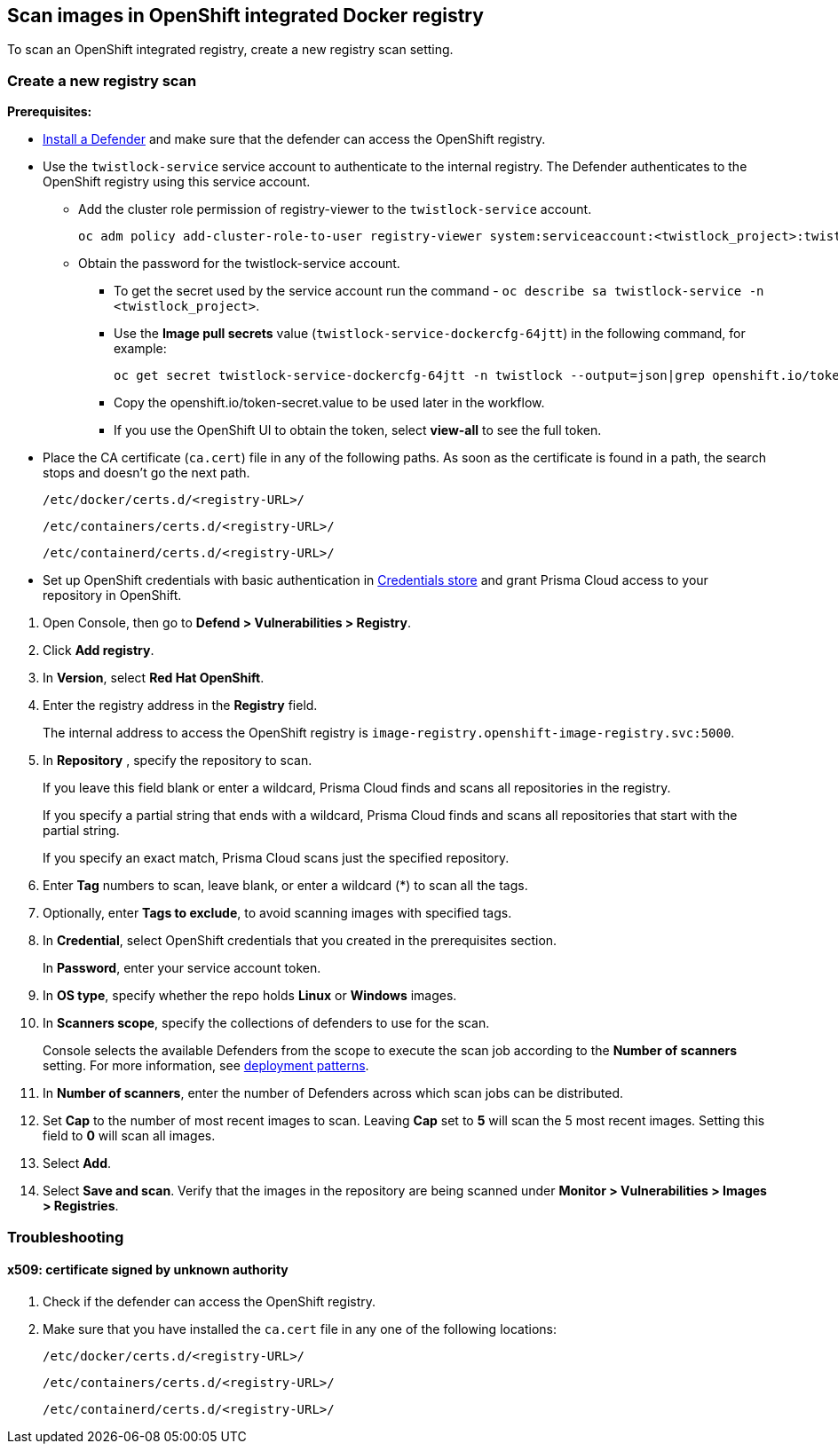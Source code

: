 == Scan images in OpenShift integrated Docker registry

To scan an OpenShift integrated registry, create a new registry scan setting.

[.task]
=== Create a new registry scan

*Prerequisites:*

* xref:../../install/deploy-defender/defender_types.adoc[Install a Defender] and make sure that the defender can access the OpenShift registry.
ifdef::compute_edition[]
* xref:../../install/deploy-defender/defender_types.adoc[Install a Defender] within in your OpenShift cluster.
endif::compute_edition[]

* Use the `twistlock-service` service account to authenticate to the internal registry. The Defender authenticates to the OpenShift registry using this service account. 
** Add the cluster role permission of registry-viewer to the `twistlock-service` account.
+
----
oc adm policy add-cluster-role-to-user registry-viewer system:serviceaccount:<twistlock_project>:twistlock-service
----
** Obtain the password for the twistlock-service account.
*** To get the secret used by the service account run the command - `oc describe sa twistlock-service -n <twistlock_project>`.
*** Use the *Image pull secrets* value (`twistlock-service-dockercfg-64jtt`) in the following command, for example:
+
----
oc get secret twistlock-service-dockercfg-64jtt -n twistlock --output=json|grep openshift.io/token-secret.value
----
*** Copy the openshift.io/token-secret.value to be used later in the workflow.
*** If you use the OpenShift UI to obtain the token, select *view-all* to see the full token. 

* Place the CA certificate (`ca.cert`) file in any of the following paths. As soon as the certificate is found in a path, the search stops and doesn't go the next path.
+
`/etc/docker/certs.d/<registry-URL>/`
+
`/etc/containers/certs.d/<registry-URL>/`
+
`/etc/containerd/certs.d/<registry-URL>/`
* Set up OpenShift credentials with basic authentication in xref:../../authentication/credentials-store/credentials-store.adoc[Credentials store] and grant Prisma Cloud access to your repository in OpenShift.

[.procedure]
. Open Console, then go to *Defend > Vulnerabilities > Registry*.

. Click *Add registry*.

. In *Version*, select *Red Hat OpenShift*.

. Enter the registry address in the *Registry* field.
+
The internal address to access the OpenShift registry is `image-registry.openshift-image-registry.svc:5000`.

. In *Repository* , specify the repository to scan.
+
If you leave this field blank or enter a wildcard, Prisma Cloud finds and scans all repositories in the registry.
+
If you specify a partial string that ends with a wildcard, Prisma Cloud finds and scans all repositories that start with the partial string.
+
If you specify an exact match, Prisma Cloud scans just the specified repository.

. Enter *Tag* numbers to scan, leave blank, or enter a wildcard (*) to scan all the tags.

. Optionally, enter *Tags to exclude*, to avoid scanning images with specified tags.

. In *Credential*, select OpenShift credentials that you created in the prerequisites section.
+
In *Password*, enter your service account token.

. In *OS type*, specify whether the repo holds *Linux* or *Windows* images.

. In *Scanners scope*, specify the collections of defenders to use for the scan.
+
Console selects the available Defenders from the scope to execute the scan job according to the *Number of scanners* setting.
For more information, see xref:../../vulnerability_management/registry_scanning/configure_registry_scanning.adoc#_deployment_patterns[deployment patterns].

. In *Number of scanners*, enter the number of Defenders across which scan jobs can be distributed.

. Set *Cap* to the number of most recent images to scan.
Leaving *Cap* set to *5* will scan the 5 most recent images.
Setting this field to *0* will scan all images.

. Select *Add*.

. Select *Save and scan*.
Verify that the images in the repository are being scanned under *Monitor > Vulnerabilities > Images > Registries*.

=== Troubleshooting

[.task]
==== x509: certificate signed by unknown authority

[.procedure]
. Check if the defender can access the OpenShift registry.
ifdef::compute_edition[]
. Ensure that the defender is installed in the same cluster as the OpenShift registry. 
endif::compute_edition[]
. Make sure that you have installed the `ca.cert` file in any one of the following locations:
+
`/etc/docker/certs.d/<registry-URL>/`
+
`/etc/containers/certs.d/<registry-URL>/`
+
`/etc/containerd/certs.d/<registry-URL>/`
